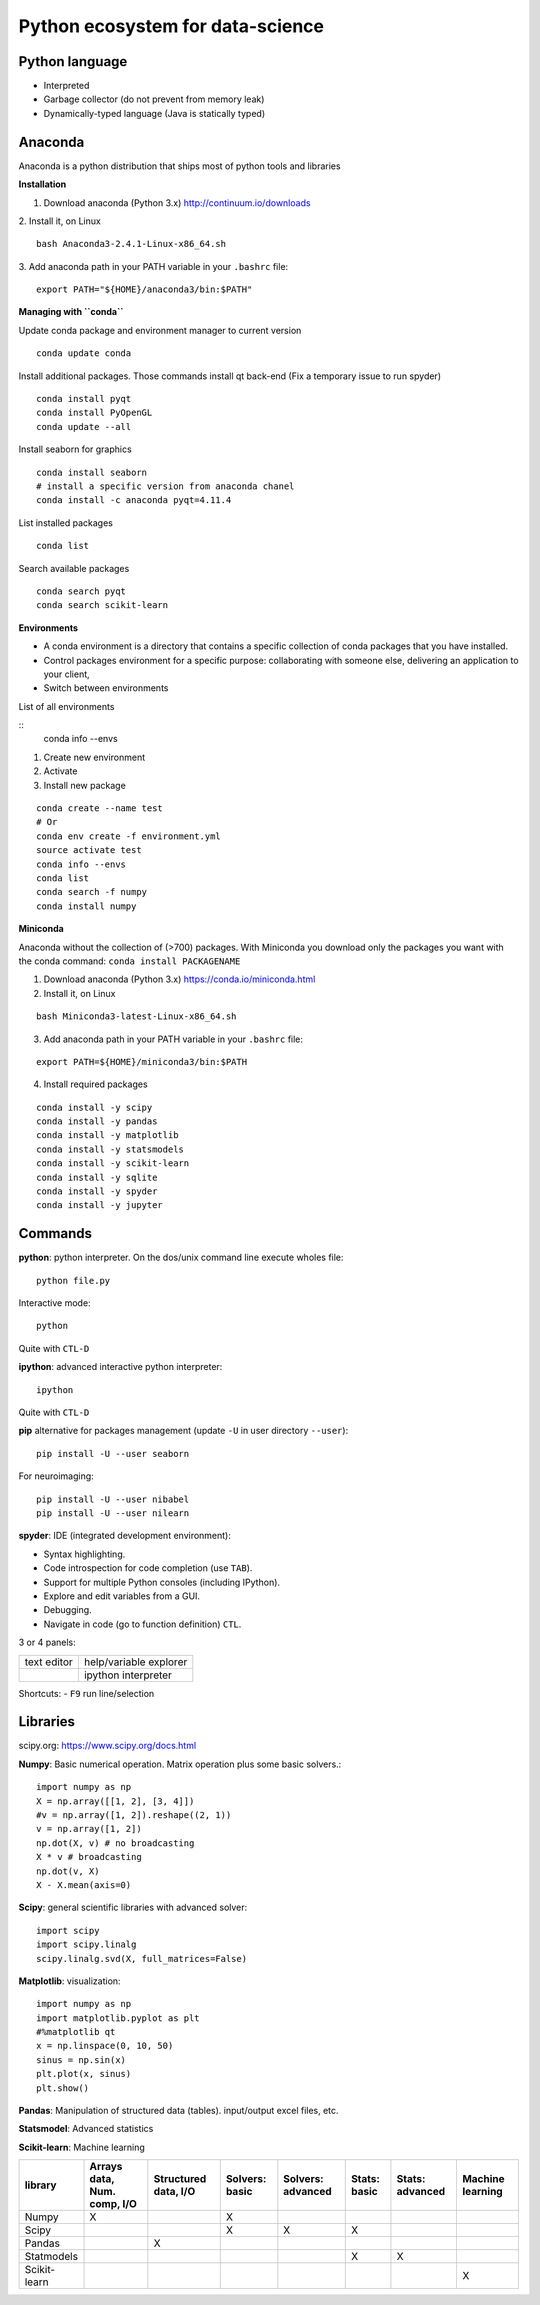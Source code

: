 Python ecosystem for data-science
---------------------------------

.. RST https://thomas-cokelaer.info/tutorials/sphinx/rest_syntax.html

Python language
~~~~~~~~~~~~~~~

- Interpreted
- Garbage collector (do not prevent from memory leak)
- Dynamically-typed language (Java is statically typed)


Anaconda
~~~~~~~~

Anaconda is a python distribution that ships most of python tools and libraries

**Installation**


1. Download anaconda (Python 3.x) http://continuum.io/downloads

2. Install it, on Linux
::

    bash Anaconda3-2.4.1-Linux-x86_64.sh

3. Add anaconda path in your PATH variable in your ``.bashrc`` file:
::

    export PATH="${HOME}/anaconda3/bin:$PATH"

**Managing with ``conda``**


Update conda package and environment manager to current version

::

    conda update conda


Install additional packages. Those commands install qt back-end (Fix a temporary issue to run spyder)

::

    conda install pyqt
    conda install PyOpenGL
    conda update --all


Install seaborn for graphics

::

    conda install seaborn
    # install a specific version from anaconda chanel
    conda install -c anaconda pyqt=4.11.4

List installed packages

::

    conda list

Search available packages

:: 

    conda search pyqt
    conda search scikit-learn



**Environments**


- A conda environment is a directory that contains a specific collection of conda packages that you have installed.
- Control packages environment for a specific purpose: collaborating with someone else, delivering an application to your client, 
- Switch between environments

List of all environments

::
    conda info --envs

1. Create new environment
2. Activate
3. Install new package

::

    conda create --name test
    # Or
    conda env create -f environment.yml
    source activate test
    conda info --envs
    conda list
    conda search -f numpy
    conda install numpy

**Miniconda**

Anaconda without the collection of (>700) packages.
With Miniconda you download only the packages you want with the conda command: ``conda install PACKAGENAME``



1. Download anaconda (Python 3.x) https://conda.io/miniconda.html

2. Install it, on Linux

::

    bash Miniconda3-latest-Linux-x86_64.sh

3. Add anaconda path in your PATH variable in your ``.bashrc`` file:

::

    export PATH=${HOME}/miniconda3/bin:$PATH

4. Install required packages

::

        conda install -y scipy
        conda install -y pandas
        conda install -y matplotlib
        conda install -y statsmodels
        conda install -y scikit-learn
        conda install -y sqlite
        conda install -y spyder
        conda install -y jupyter


Commands
~~~~~~~~

**python**: python interpreter. On the dos/unix command line execute wholes file::

        python file.py

Interactive mode::

        python

Quite with ``CTL-D``

**ipython**: advanced interactive python interpreter::

        ipython

Quite with ``CTL-D``

**pip** alternative for packages management (update ``-U`` in user directory ``--user``):

::

    pip install -U --user seaborn

For neuroimaging:

::

    pip install -U --user nibabel
    pip install -U --user nilearn


**spyder**: IDE (integrated development environment):

- Syntax highlighting.
- Code introspection for code completion (use ``TAB``).
- Support for multiple Python consoles (including IPython).
- Explore and edit variables from a GUI.
- Debugging.
- Navigate in code (go to function definition) ``CTL``.

3 or 4 panels:

+-------------+-------------------------+
| text editor |  help/variable explorer |
+-------------+-------------------------+
|             |  ipython interpreter    |
+-------------+-------------------------+

Shortcuts:
- ``F9`` run line/selection

Libraries
~~~~~~~~~

scipy.org: `<https://www.scipy.org/docs.html>`_


**Numpy**: Basic numerical operation. Matrix operation plus some basic solvers.::

        import numpy as np
        X = np.array([[1, 2], [3, 4]])
        #v = np.array([1, 2]).reshape((2, 1))
        v = np.array([1, 2])
        np.dot(X, v) # no broadcasting
        X * v # broadcasting
        np.dot(v, X)
        X - X.mean(axis=0)

**Scipy**: general scientific libraries with advanced solver::

        import scipy
        import scipy.linalg
        scipy.linalg.svd(X, full_matrices=False)

**Matplotlib**: visualization::

        import numpy as np
        import matplotlib.pyplot as plt
        #%matplotlib qt
        x = np.linspace(0, 10, 50)
        sinus = np.sin(x)
        plt.plot(x, sinus)
        plt.show()

**Pandas**: Manipulation of structured data (tables). input/output excel files, etc.

**Statsmodel**: Advanced statistics

**Scikit-learn**: Machine learning

.. http://truben.no/table/

+--------------+-----------------------------+----------------------+----------------+-------------------+--------------+-----------------+------------------+
|   library    | Arrays data, Num. comp, I/O | Structured data, I/O | Solvers: basic | Solvers: advanced | Stats: basic | Stats: advanced | Machine learning |
+==============+=============================+======================+================+===================+==============+=================+==================+
|    Numpy     |               X             |                      | X              |                   |              |                 |                  |
+--------------+-----------------------------+----------------------+----------------+-------------------+--------------+-----------------+------------------+
|    Scipy     |                             |                      | X              | X                 | X            |                 |                  |
+--------------+-----------------------------+----------------------+----------------+-------------------+--------------+-----------------+------------------+
|    Pandas    |                             |         X            |                |                   |              |                 |                  |
+--------------+-----------------------------+----------------------+----------------+-------------------+--------------+-----------------+------------------+
|  Statmodels  |                             |                      |                |                   | X            | X               |                  |
+--------------+-----------------------------+----------------------+----------------+-------------------+--------------+-----------------+------------------+
| Scikit-learn |                             |                      |                |                   |              |                 | X                |
+--------------+-----------------------------+----------------------+----------------+-------------------+--------------+-----------------+------------------+

